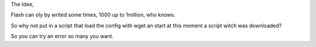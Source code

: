 The Idee,

Flash can oly by writed some times, 1000 up to 1million, who knows.

So why not put in a script that load the config with wget an start at this moment a script witch was downloaded?


So you can try an error so many you want.
